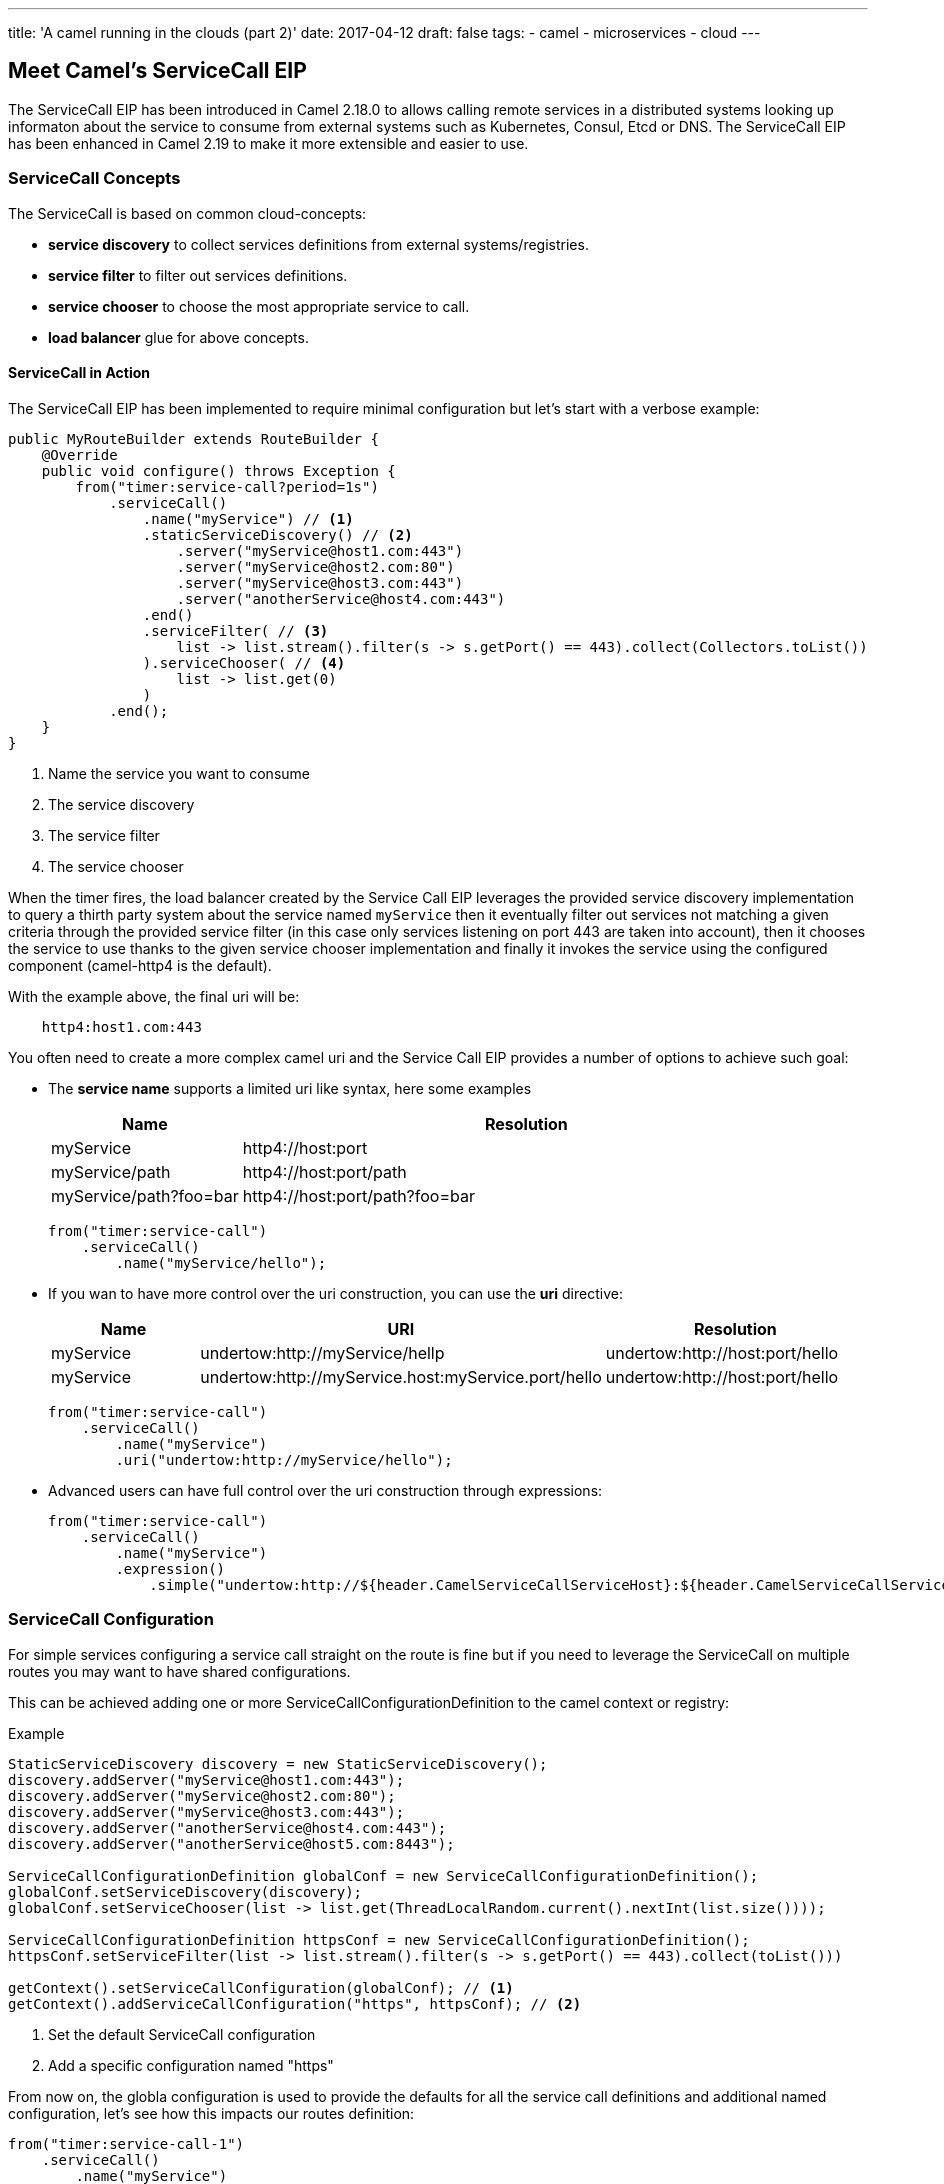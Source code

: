 ---
title: 'A camel running in the clouds (part 2)'
date: 2017-04-12
draft: false
tags:
- camel
- microservices
- cloud
---

== Meet Camel's ServiceCall EIP

The ServiceCall EIP has been introduced in Camel 2.18.0 to allows calling remote services in a distributed systems looking up informaton about the service to consume from external systems such as Kubernetes, Consul, Etcd or DNS. The ServiceCall EIP has been enhanced in Camel 2.19 to make it more extensible and easier to use.

=== ServiceCall Concepts

The ServiceCall is based on common cloud-concepts:

- *service discovery* to collect services definitions from external systems/registries.
- *service filter* to filter out services definitions.
- *service chooser* to choose the most appropriate service to call.
- *load balancer* glue for above concepts.

==== ServiceCall in Action

The ServiceCall EIP has been implemented to require minimal configuration but let's start with a verbose example:

[source,java]
----
public MyRouteBuilder extends RouteBuilder {
    @Override
    public void configure() throws Exception {
        from("timer:service-call?period=1s")
            .serviceCall()
                .name("myService") // <1>
                .staticServiceDiscovery() // <2>
                    .server("myService@host1.com:443")
                    .server("myService@host2.com:80")
                    .server("myService@host3.com:443")
                    .server("anotherService@host4.com:443")
                .end()
                .serviceFilter( // <3>
                    list -> list.stream().filter(s -> s.getPort() == 443).collect(Collectors.toList())
                ).serviceChooser( // <4>
                    list -> list.get(0)
                )
            .end();
    }
}
----
<1> Name the service you want to consume
<2> The service discovery
<3> The service filter
<4> The service chooser

When the timer fires, the load balancer created by the Service Call EIP leverages the provided service discovery implementation to query a thirth party system about the service named ``myService`` then it eventually filter out services not matching a given criteria through the provided service filter (in this case only services listening on port 443 are taken into account), then it chooses the service to use thanks to the given service chooser implementation and finally it invokes the service using the configured component (camel-http4 is the default).

With the example above, the final uri will be:
[source]
----
    http4:host1.com:443
----

You often need to create a more complex camel uri and the Service Call EIP provides a number of options to achieve such goal:

* The *service name* supports a limited uri like syntax, here some examples
+
[width="100%",cols="25%a,75%a",options="header"]
|===
|Name |Resolution

|myService | http4://host:port
|myService/path | http4://host:port/path
|myService/path?foo=bar | http4://host:port/path?foo=bar
|===
+
[source,java]
----
from("timer:service-call")
    .serviceCall()
        .name("myService/hello");
----
+
* If you wan to have more control over the uri construction, you can use the *uri* directive:
+
[width="100%",cols="25%a,40%a,35%a",options="header"]
|===
|Name | URI | Resolution

|myService | undertow:http://myService/hellp | undertow:http://host:port/hello
|myService | undertow:http://myService.host:myService.port/hello | undertow:http://host:port/hello
|===
+
[source,java]
----
from("timer:service-call")
    .serviceCall()
        .name("myService")
        .uri("undertow:http://myService/hello");
----
+
* Advanced users can have full control over the uri construction through expressions:
+
[source,java]
----
from("timer:service-call")
    .serviceCall()
        .name("myService")
        .expression()
            .simple("undertow:http://${header.CamelServiceCallServiceHost}:${header.CamelServiceCallServicePort}/hello");
----

=== ServiceCall Configuration

For simple services configuring a service call straight on the route is fine but if you need to leverage the ServiceCall on multiple routes you may want to have shared configurations.

This can be achieved adding one or more ServiceCallConfigurationDefinition to the camel context or registry:


[source,java]
.Example
----
StaticServiceDiscovery discovery = new StaticServiceDiscovery();
discovery.addServer("myService@host1.com:443");
discovery.addServer("myService@host2.com:80");
discovery.addServer("myService@host3.com:443");
discovery.addServer("anotherService@host4.com:443");
discovery.addServer("anotherService@host5.com:8443");

ServiceCallConfigurationDefinition globalConf = new ServiceCallConfigurationDefinition();
globalConf.setServiceDiscovery(discovery);
globalConf.setServiceChooser(list -> list.get(ThreadLocalRandom.current().nextInt(list.size())));

ServiceCallConfigurationDefinition httpsConf = new ServiceCallConfigurationDefinition();
httpsConf.setServiceFilter(list -> list.stream().filter(s -> s.getPort() == 443).collect(toList()))

getContext().setServiceCallConfiguration(globalConf); // <1>
getContext().addServiceCallConfiguration("https", httpsConf); // <2>
----
<1> Set the default ServiceCall configuration
<2> Add a specific configuration named "https"

From now on, the globla configuration is used to provide the defaults for all the service call definitions and additional named configuration, let's see how this impacts our routes definition:

[source,java]
----
from("timer:service-call-1")
    .serviceCall()
        .name("myService")
        .serviceCallConfiguration("https") // <1>
        .serviceChooser(list -> list.get(0)); // <2>

from("timer:service-call-2")
    .serviceCall()
        .name("anotherService");
----
<1> Set the service call configuration used as template
<2> Override the service chooser provided by the template

What's happen unde the hoods is:

* Both the service call have access to the same service list thanks to the globa configuration
* The first service call will be able to consume only services on port 443 as it hinerits from the configuration named ``https``
* The first service call will always use the first server retrieved by the service discovery (yes, in this dummy example it will always be the same)
* The second service call inherits its whole configuration from the default one

=== Spring Boot support

The Service Call EIP plays very well with Spring Boot and you can configure most of the options from the ``application.properties`` so let's write an example of a micro service that should get the list of available services from a ``consul`` registry and using a ``ribbon`` load balancer:

* *Dependencies:*
** camel-spring-boot-starter
** camel-consul-starter
** camel-ribbon-starter

* *Application configuration:*
+
[source,properties]
.application.properties
----
# this can be configured stright tot he route and it has been included to show
# property placeholders support
service.name = myService

# this property is not mandatory and it has been included to show how to configure
# the service discovery implementation provided by camel-consul
camel.cloud.consul.service-discovery.url = http://localhost:8500
----

* *Routes:*
+
[source,java]
----
@Component
public class MyRouteBuilder implements RouteBuilder {
    @Override
    public void configure() throws Exception {
        from("direct:service-call")
            .serviceCall("{{service.name}}");
    }
}
----

That's all!

Under the hood the camel starter perform auto configuration of the underlying services such as:

* A LoadBalancer based on NetflixOSS Ribbon
* A ServiceDiscovery based on HashiCorp Consul
* A ServiceFilter based on Consul's service health

If needed you can add additional Service Discovery to the mix and under the hood camel will bridge them i.e. you can add a static list of services to the mix with a simple configuration like:

[source,properties]
.application.properties
----
camel.cloud.service-discovery.services[myService] = host1:8080,host2:8080,host3:8080
----

TIP: You can use Spring Cloud and Spring Cloud Netflix instead of Camel's own consul/ribbon implementation by using camel-spring-cloud-starter and camel-spring-cloud-netflix-starter.

=== Ready to use Implementations

Camel provides some implementations of the conceept we have introduced sat the biginning of the post out of the box:

[width="100%",cols="30%a,50%a,20%a",options="header"]
|===
| Type | Name | Artifact
1.6+<.^|*Service Discovery*
| Static service discovery | camel-core
| Chained service discovery | camel-core
| Consul based service discovery | camel-consul
| DNS SRV based service discovery | camel-dns
| Etcd based service discovery | camel-etcd
| Kubernetes based service discovery | camel-kubernetes
1.4+<.^|*Service Filter*
| Healty filter | camel-core
| Pass through filter | camel-root
| Blacklist service filter | camel-core
| Chained service filter | camel-core
1.2+<.^|*Service Chooser*
| Round robin chooser | camel-core
| Random chooser | camel-core
1.2+<.^|*Load Balancer*
| Default load balancer | camel-core
| SpringCloud load-balancer | camel-spring-cloud
|===
